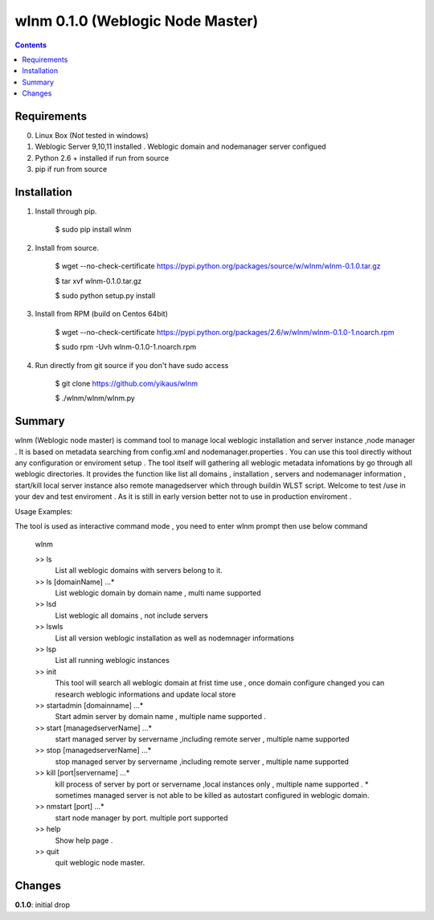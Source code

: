 wlnm 0.1.0 (Weblogic Node Master)
======================

.. contents::

Requirements
-------------
0. Linux Box (Not tested in windows)

1. Weblogic Server 9,10,11 installed . Weblogic domain and nodemanager server configued 

2. Python 2.6 + installed if run from source

3. pip if run from source


Installation
------------

1. Install through pip.

    $ sudo pip install wlnm

2. Install from source.

    $ wget --no-check-certificate https://pypi.python.org/packages/source/w/wlnm/wlnm-0.1.0.tar.gz
    
    $ tar xvf wlnm-0.1.0.tar.gz
    
    $ sudo python setup.py install	

3. Install from RPM (build on Centos 64bit)
    
    $ wget --no-check-certificate https://pypi.python.org/packages/2.6/w/wlnm/wlnm-0.1.0-1.noarch.rpm
    
    $ sudo rpm -Uvh wlnm-0.1.0-1.noarch.rpm  

4. Run directly from git source if you don't have sudo access
    
    $ git clone https://github.com/yikaus/wlnm
    
    $ ./wlnm/wlnm/wlnm.py



Summary
-------

wlnm (Weblogic node master) is command tool to manage local weblogic installation and server instance ,node manager . It is based on metadata searching from config.xml and nodemanager.properties . You can use this tool directly without any configuration or enviroment setup . The tool itself will gathering all weblogic metadata infomations by go through all weblogic directories. It provides the function like list all domains , installation , servers and nodemanager information , start/kill local server instance also remote managedserver which through buildin WLST script. Welcome to test /use in your dev and test enviroment . As it is still in early version better not to use in production enviroment .

Usage Examples::

The tool is used as interactive command mode , you need to enter wlnm prompt then use below command 

    
    wlnm

    >> ls
         List all weblogic domains with servers belong to it.

    >> ls [domainName] ...*
         List weblogic domain by domain name , multi name supported 

    >> lsd 
          List weblogic all domains , not include servers  
         
    >> lswls
         List all version weblogic installation as well as nodemnager informations

    >> lsp
         List all running weblogic instances

    >> init
         This tool will search all weblogic domain at frist time use , once domain configure changed you can research weblogic 
	 informations and update local store
    
    >> startadmin [domainname] ...* 
         Start admin server by domain name , multiple name supported . 

    >> start [managedserverName] ...*
        start managed server by servername ,including remote server , multiple name supported

    >> stop [managedserverName] ...*
        stop managed server by servername ,including remote server , multiple name supported

    >> kill  [port|servername] ...*
        kill process of server by port or servername ,local instances only , multiple name supported . 
	* sometimes managed server is not able to be killed as autostart configured in weblogic domain.
    
    >> nmstart [port] ...*
        start node manager by port.  multiple port supported

    >> help
        Show help page .

    >> quit
        quit weblogic node master.




Changes
-------
**0.1.0**: initial drop



